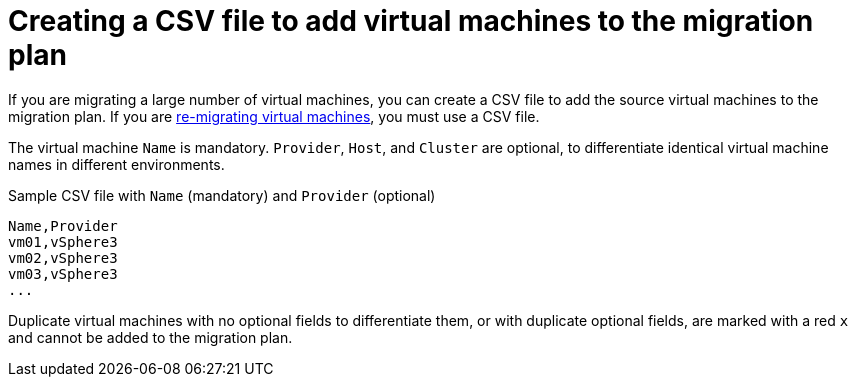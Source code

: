 [id="Creating_a_csv_file_to_add_virtual_machines_to_the_migration_plan"]
= Creating a CSV file to add virtual machines to the migration plan

If you are migrating a large number of virtual machines, you can create a CSV file to add the source virtual machines to the migration plan. If you are xref:Remigrating_virtual_machines[re-migrating virtual machines], you must use a CSV file.

The virtual machine `Name` is mandatory. `Provider`, `Host`, and `Cluster` are optional, to differentiate identical virtual machine names in different environments.

.Sample CSV file with `Name` (mandatory) and `Provider` (optional)

[options="nowrap" subs="+quotes,verbatim"]
----
Name,Provider
vm01,vSphere3
vm02,vSphere3
vm03,vSphere3
...
----

Duplicate virtual machines with no optional fields to differentiate them, or with duplicate optional fields, are marked with a red `x` and cannot be added to the migration plan.
